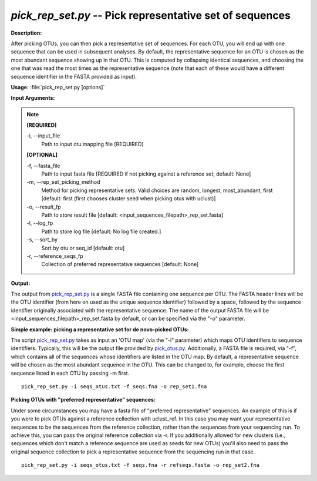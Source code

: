 .. _pick_rep_set:

.. index:: pick_rep_set.py

*pick_rep_set.py* -- Pick representative set of sequences
^^^^^^^^^^^^^^^^^^^^^^^^^^^^^^^^^^^^^^^^^^^^^^^^^^^^^^^^^^^^^^^^^^^^^^^^^^^^^^^^^^^^^^^^^^^^^^^^^^^^^^^^^^^^^^^^^^^^^^^^^^^^^^^^^^^^^^^^^^^^^^^^^^^^^^^^^^^^^^^^^^^^^^^^^^^^^^^^^^^^^^^^^^^^^^^^^^^^^^^^^^^^^^^^^^^^^^^^^^^^^^^^^^^^^^^^^^^^^^^^^^^^^^^^^^^^^^^^^^^^^^^^^^^^^^^^^^^^^^^^^^^^^

**Description:**

After picking OTUs, you can then pick a representative set of sequences. For each OTU, you will end up with one sequence that can be used in subsequent analyses. By default, the representative sequence for an OTU is chosen as the most abundant sequence showing up in that OTU. This is computed by collapsing identical sequences, and choosing the one that was read the most times as the representative sequence (note that each of these would have a different sequence identifier in the FASTA provided as input).


**Usage:** :file:`pick_rep_set.py [options]`

**Input Arguments:**

.. note::

	
	**[REQUIRED]**
		
	-i, `-`-input_file
		Path to input otu mapping file [REQUIRED]
	
	**[OPTIONAL]**
		
	-f, `-`-fasta_file
		Path to input fasta file [REQUIRED if not picking against a reference set; default: None]
	-m, `-`-rep_set_picking_method
		Method for picking representative sets.  Valid choices are random, longest, most_abundant, first [default: first (first chooses cluster seed when picking otus with uclust)]
	-o, `-`-result_fp
		Path to store result file [default: <input_sequences_filepath>_rep_set.fasta]
	-l, `-`-log_fp
		Path to store log file [default: No log file created.]
	-s, `-`-sort_by
		Sort by otu or seq_id [default: otu]
	-r, `-`-reference_seqs_fp
		Collection of preferred representative sequences [default: None]


**Output:**

The output from `pick_rep_set.py <./pick_rep_set.html>`_ is a single FASTA file containing one sequence per OTU. The FASTA header lines will be the OTU identifier (from here on used as the unique sequence identifier) followed by a space, followed by the sequence identifier originally associated with the representative sequence. The name of the output FASTA file will be <input_sequences_filepath>_rep_set.fasta by default, or can be specified via the "-o" parameter.



**Simple example: picking a representative set for de novo-picked OTUs:**

The script `pick_rep_set.py <./pick_rep_set.html>`_ takes as input an 'OTU map' (via the "-i" parameter) which maps OTU identifiers to sequence identifiers. Typically, this will be the output file provided by `pick_otus.py <./pick_otus.html>`_. Additionally, a FASTA file is required, via "-f", which contains all of the sequences whose identifiers are listed in the OTU map.  By default, a representative sequence will be chosen as the most abundant sequence in the OTU. This can be changed to, for example, choose the first sequence listed in each OTU by passing -m first.

::

	pick_rep_set.py -i seqs_otus.txt -f seqs.fna -o rep_set1.fna

**Picking OTUs with "preferred representative" sequences:**

Under some circumstances you may have a fasta file of "preferred representative" sequences. An example of this is if you were to pick OTUs against a reference collection with uclust_ref. In this case you may want your representative sequences to be the sequences from the reference collection, rather than the sequences from your sequencing run. To achieve this, you can pass the original reference collection via -r. If you additionally allowed for new clusters (i.e., sequences which don't match a reference sequence are used as seeds for new OTUs) you'll also need to pass the original sequence collection to pick a representative sequence from the sequencing run in that case.

::

	pick_rep_set.py -i seqs_otus.txt -f seqs.fna -r refseqs.fasta -o rep_set2.fna



